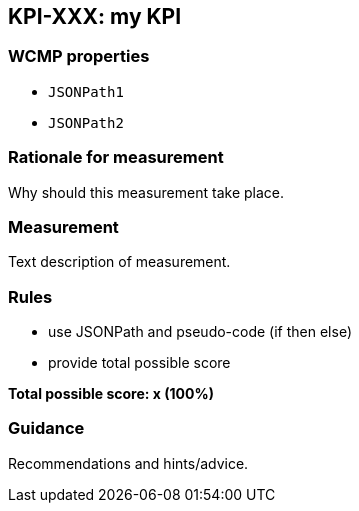 == KPI-XXX: my KPI

=== WCMP properties

* `JSONPath1`
* `JSONPath2`

=== Rationale for measurement

Why should this measurement take place.

=== Measurement

Text description of measurement.

=== Rules

- use JSONPath and pseudo-code (if then else)
- provide total possible score

*Total possible score: x (100%)*

=== Guidance

Recommendations and hints/advice.
